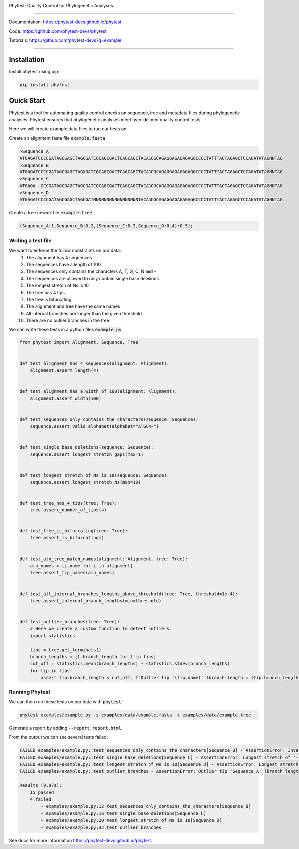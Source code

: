.. image:: https://raw.githubusercontent.com/phytest-devs/phytest/main/docs/images/logo.png
  :alt: Phytest logo

.. start-badges

|pypi badge| |tests badge| |coverage badge| |docs badge| |black badge| |pre-commit badge| |doi badge|


.. |pypi badge| image:: https://img.shields.io/pypi/v/phytest.svg
    :target: https://pypi.org/project/phytest/

.. |tests badge| image:: https://github.com/phytest-devs/phytest/workflows/tests/badge.svg
    :target: https://github.com/phytest-devs/phytest/actions

.. |docs badge| image:: https://github.com/phytest-devs/phytest/workflows/docs/badge.svg
    :target: https://phytest-devs.github.io/phytest/

.. |black badge| image:: https://img.shields.io/badge/code%20style-black-000000.svg
    :target: https://github.com/psf/black

.. |coverage badge| image:: https://img.shields.io/endpoint?url=https://gist.githubusercontent.com/smutch/e8160655e03d9015b1e93b97ed611f4f/raw/coverage-badge.json
    :target: https://phytest-devs.github.io/phytest/coverage/

.. |pre-commit badge| image:: https://results.pre-commit.ci/badge/github/phytest-devs/phytest/main.svg
    :target: https://results.pre-commit.ci/latest/github/phytest-devs/phytest/main

.. |doi badge| image:: https://img.shields.io/badge/DOI-10.21203%2Frs.3.rs1903486%2Fv1-success.svg
    :target: https://www.researchsquare.com/article/rs-1903486/v1

.. end-badges



Phytest: Quality Control for Phylogenetic Analyses.

----

Documentation: https://phytest-devs.github.io/phytest

Code: https://github.com/phytest-devs/phytest

Tutorials: https://github.com/phytest-devs?q=example

----

.. start-quickstart

Installation
============
Install phytest using pip:

.. code-block:: bash

    pip install phytest


Quick Start
============

Phytest is a tool for automating quality control checks on sequence, tree and metadata files during phylogenetic analyses.
Phytest ensures that phylogenetic analyses meet user-defined quality control tests.

Here we will create example data files to run our tests on.

Create an alignment fasta file :code:`example.fasta`

.. code-block:: text

    >Sequence_A
    ATGAGATCCCCGATAGCGAGCTAGCGATCGCAGCGACTCAGCAGCTACAGCGCAGAGGAGAGAGAGGCCCCTATTTACTAGAGCTCCAGATATAGNNTAG
    >Sequence_B
    ATGAGATCCCCGATAGCGAGCTAGXGATCGCAGCGACTCAGCAGCTACAGCGCAGAGGAGAGAGAGGCCCCTATTTACTAGAGCTCCAGATATAGNNTAG
    >Sequence_C
    ATGAGA--CCCGATAGCGAGCTAGCGATCGCAGCGACTCAGCAGCTACAGCGCAGAGGAGAGAGAGGCCCCTATTTACTAGAGCTCCAGATATAGNNTAG
    >Sequence_D
    ATGAGATCCCCGATAGCGAGCTAGCGATNNNNNNNNNNNNNNNNNTACAGCGCAGAGGAGAGAGAGGCCCCTATTTACTAGAGCTCCAGATATAGNNTAG

Create a tree newick file :code:`example.tree`

.. code-block:: text

    (Sequence_A:1,Sequence_B:0.2,(Sequence_C:0.3,Sequence_D:0.4):0.5);

Writing a test file
########################

We want to enforce the follow constraints on our data:
    1. The alignment has 4 sequences
    2. The sequences have a length of 100
    3. The sequences only contains the characters A, T, G, C, N and -
    4. The sequences are allowed to only contain single base deletions
    5. The longest stretch of Ns is 10
    6. The tree has 4 tips
    7. The tree is bifurcating
    8. The alignment and tree have the same names
    9. All internal branches are longer than the given threshold
    10. There are no outlier branches in the tree

We can write these tests in a python files :code:`example.py`

.. code-block:: python

    from phytest import Alignment, Sequence, Tree


    def test_alignment_has_4_sequences(alignment: Alignment):
        alignment.assert_length(4)


    def test_alignment_has_a_width_of_100(alignment: Alignment):
        alignment.assert_width(100)


    def test_sequences_only_contains_the_characters(sequence: Sequence):
        sequence.assert_valid_alphabet(alphabet="ATGCN-")


    def test_single_base_deletions(sequence: Sequence):
        sequence.assert_longest_stretch_gaps(max=1)


    def test_longest_stretch_of_Ns_is_10(sequence: Sequence):
        sequence.assert_longest_stretch_Ns(max=10)


    def test_tree_has_4_tips(tree: Tree):
        tree.assert_number_of_tips(4)


    def test_tree_is_bifurcating(tree: Tree):
        tree.assert_is_bifurcating()


    def test_aln_tree_match_names(alignment: Alignment, tree: Tree):
        aln_names = [i.name for i in alignment]
        tree.assert_tip_names(aln_names)


    def test_all_internal_branches_lengths_above_threshold(tree: Tree, threshold=1e-4):
        tree.assert_internal_branch_lengths(min=threshold)


    def test_outlier_branches(tree: Tree):
        # Here we create a custom function to detect outliers
        import statistics

        tips = tree.get_terminals()
        branch_lengths = [t.branch_length for t in tips]
        cut_off = statistics.mean(branch_lengths) + statistics.stdev(branch_lengths)
        for tip in tips:
            assert tip.branch_length < cut_off, f"Outlier tip '{tip.name}' (branch length = {tip.branch_length})!"

Running Phytest
################

We can then run these tests on our data with :code:`phytest`:

.. code-block:: bash

    phytest examples/example.py -s examples/data/example.fasta -t examples/data/example.tree

Generate a report by adding :code:`--report report.html`.

.. image:: https://raw.githubusercontent.com/phytest-devs/phytest/main/docs/images/report.png
    :alt: HTML Report

From the output we can see several tests failed:

.. code-block::

    FAILED examples/example.py::test_sequences_only_contains_the_characters[Sequence_B] - AssertionError: Invalid pattern found in 'Sequence_B'!
    FAILED examples/example.py::test_single_base_deletions[Sequence_C] - AssertionError: Longest stretch of '-' in 'Sequence_C' > 1!
    FAILED examples/example.py::test_longest_stretch_of_Ns_is_10[Sequence_D] - AssertionError: Longest stretch of 'N' in 'Sequence_D' > 10!
    FAILED examples/example.py::test_outlier_branches - AssertionError: Outlier tip 'Sequence_A' (branch length = 1.0)!

    Results (0.07s):
        15 passed
        4 failed
            - examples/example.py:12 test_sequences_only_contains_the_characters[Sequence_B]
            - examples/example.py:16 test_single_base_deletions[Sequence_C]
            - examples/example.py:20 test_longest_stretch_of_Ns_is_10[Sequence_D]
            - examples/example.py:32 test_outlier_branches

.. end-quickstart

See docs for more information https://phytest-devs.github.io/phytest.
